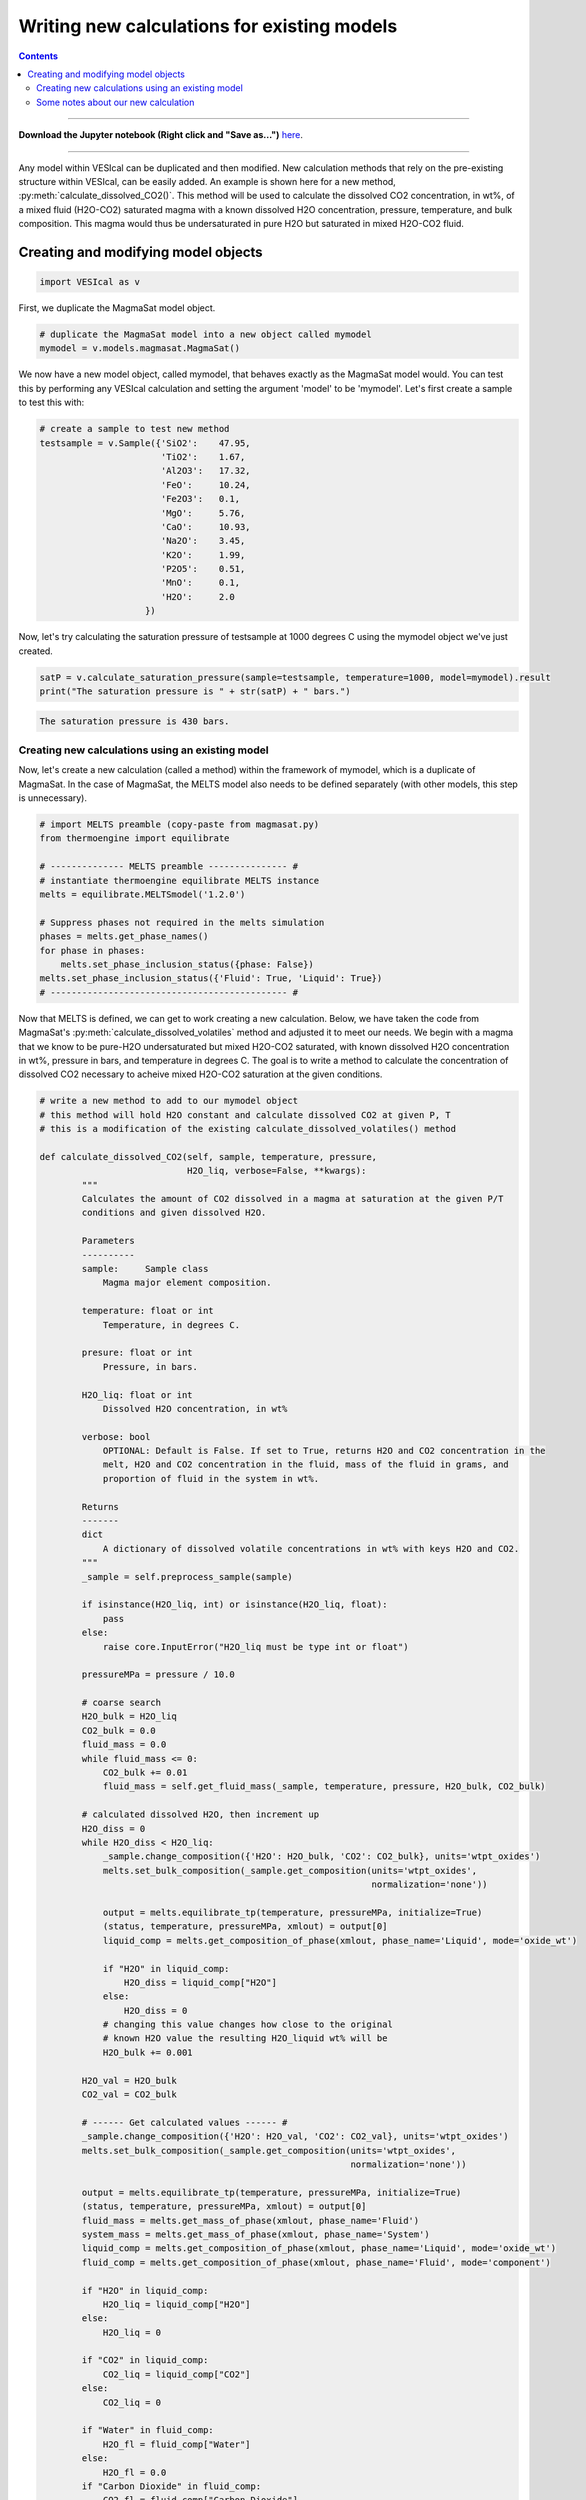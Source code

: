 ############################################
Writing new calculations for existing models
############################################
.. contents::

--------- 

**Download the Jupyter notebook (Right click and "Save as...")** `here <https://github.com/kaylai/VESIcal/blob/master/docs/jupyter_notebooks/adv_newcalcs.ipynb>`_.

--------- 

Any model within VESIcal can be duplicated and then modified. New calculation methods that rely on the pre-existing structure within VESIcal, can be easily added. An example is shown here for a new method, :py:meth:`calculate_dissolved_CO2()`. This method will be used to calculate the dissolved CO2 concentration, in wt%, of a mixed fluid (H2O-CO2) saturated magma with a known dissolved H2O concentration, pressure, temperature, and bulk composition. This magma would thus be undersaturated in pure H2O but saturated in mixed H2O-CO2 fluid.

Creating and modifying model objects
====================================

.. code-block:: python

	import VESIcal as v

First, we duplicate the MagmaSat model object.

.. code-block:: python

	# duplicate the MagmaSat model into a new object called mymodel
	mymodel = v.models.magmasat.MagmaSat()

We now have a new model object, called mymodel, that behaves exactly as the MagmaSat model would. You can test this by performing any VESIcal calculation and setting the argument 'model' to be 'mymodel'. Let's first create a sample to test this with:

.. code-block:: python

	# create a sample to test new method
	testsample = v.Sample({'SiO2':    47.95,
	                       'TiO2':    1.67,
	                       'Al2O3':   17.32,
	                       'FeO':     10.24,
	                       'Fe2O3':   0.1,
	                       'MgO':     5.76,
	                       'CaO':     10.93,
	                       'Na2O':    3.45,
	                       'K2O':     1.99,
	                       'P2O5':    0.51,
	                       'MnO':     0.1,
	                       'H2O':     2.0
	                    })

Now, let's try calculating the saturation pressure of testsample at 1000 degrees C using the mymodel object we've just created.

.. code-block:: python

	satP = v.calculate_saturation_pressure(sample=testsample, temperature=1000, model=mymodel).result
	print("The saturation pressure is " + str(satP) + " bars.")

.. code-block:: python

	The saturation pressure is 430 bars.

Creating new calculations using an existing model
-------------------------------------------------
Now, let's create a new calculation (called a method) within the framework of mymodel, which is a duplicate of MagmaSat. In the case of MagmaSat, the MELTS model also needs to be defined separately (with other models, this step is unnecessary).

.. code-block:: python

	# import MELTS preamble (copy-paste from magmasat.py)
	from thermoengine import equilibrate

	# -------------- MELTS preamble --------------- #
	# instantiate thermoengine equilibrate MELTS instance
	melts = equilibrate.MELTSmodel('1.2.0')

	# Suppress phases not required in the melts simulation
	phases = melts.get_phase_names()
	for phase in phases:
	    melts.set_phase_inclusion_status({phase: False})
	melts.set_phase_inclusion_status({'Fluid': True, 'Liquid': True})
	# --------------------------------------------- #

Now that MELTS is defined, we can get to work creating a new calculation. Below, we have taken the code from MagmaSat's :py:meth:`calculate_dissolved_volatiles` method and adjusted it to meet our needs. We begin with a magma that we know to be pure-H2O undersaturated but mixed H2O-CO2 saturated, with known dissolved H2O concentration in wt%, pressure in bars, and temperature in degrees C. The goal is to write a method to calculate the concentration of dissolved CO2 necessary to acheive mixed H2O-CO2 saturation at the given conditions.

.. code-block:: python

	# write a new method to add to our mymodel object
	# this method will hold H2O constant and calculate dissolved CO2 at given P, T
	# this is a modification of the existing calculate_dissolved_volatiles() method

	def calculate_dissolved_CO2(self, sample, temperature, pressure,
	                            H2O_liq, verbose=False, **kwargs):
	        """
	        Calculates the amount of CO2 dissolved in a magma at saturation at the given P/T
	        conditions and given dissolved H2O. 

	        Parameters
	        ----------
	        sample:     Sample class
	            Magma major element composition.

	        temperature: float or int
	            Temperature, in degrees C.

	        presure: float or int
	            Pressure, in bars.

	        H2O_liq: float or int
	            Dissolved H2O concentration, in wt%

	        verbose: bool
	            OPTIONAL: Default is False. If set to True, returns H2O and CO2 concentration in the
	            melt, H2O and CO2 concentration in the fluid, mass of the fluid in grams, and
	            proportion of fluid in the system in wt%.

	        Returns
	        -------
	        dict
	            A dictionary of dissolved volatile concentrations in wt% with keys H2O and CO2.
	        """
	        _sample = self.preprocess_sample(sample)

	        if isinstance(H2O_liq, int) or isinstance(H2O_liq, float):
	            pass
	        else:
	            raise core.InputError("H2O_liq must be type int or float")

	        pressureMPa = pressure / 10.0

	        # coarse search
	        H2O_bulk = H2O_liq
	        CO2_bulk = 0.0
	        fluid_mass = 0.0
	        while fluid_mass <= 0:
	            CO2_bulk += 0.01
	            fluid_mass = self.get_fluid_mass(_sample, temperature, pressure, H2O_bulk, CO2_bulk)
	        
	        # calculated dissolved H2O, then increment up
	        H2O_diss = 0
	        while H2O_diss < H2O_liq:
	            _sample.change_composition({'H2O': H2O_bulk, 'CO2': CO2_bulk}, units='wtpt_oxides')
	            melts.set_bulk_composition(_sample.get_composition(units='wtpt_oxides',
	                                                               normalization='none'))

	            output = melts.equilibrate_tp(temperature, pressureMPa, initialize=True)
	            (status, temperature, pressureMPa, xmlout) = output[0]
	            liquid_comp = melts.get_composition_of_phase(xmlout, phase_name='Liquid', mode='oxide_wt')

	            if "H2O" in liquid_comp:
	                H2O_diss = liquid_comp["H2O"]
	            else:
	                H2O_diss = 0
	            # changing this value changes how close to the original
	            # known H2O value the resulting H2O_liquid wt% will be
	            H2O_bulk += 0.001
	        
	        H2O_val = H2O_bulk
	        CO2_val = CO2_bulk

	        # ------ Get calculated values ------ #
	        _sample.change_composition({'H2O': H2O_val, 'CO2': CO2_val}, units='wtpt_oxides')
	        melts.set_bulk_composition(_sample.get_composition(units='wtpt_oxides',
	                                                           normalization='none'))

	        output = melts.equilibrate_tp(temperature, pressureMPa, initialize=True)
	        (status, temperature, pressureMPa, xmlout) = output[0]
	        fluid_mass = melts.get_mass_of_phase(xmlout, phase_name='Fluid')
	        system_mass = melts.get_mass_of_phase(xmlout, phase_name='System')
	        liquid_comp = melts.get_composition_of_phase(xmlout, phase_name='Liquid', mode='oxide_wt')
	        fluid_comp = melts.get_composition_of_phase(xmlout, phase_name='Fluid', mode='component')

	        if "H2O" in liquid_comp:
	            H2O_liq = liquid_comp["H2O"]
	        else:
	            H2O_liq = 0

	        if "CO2" in liquid_comp:
	            CO2_liq = liquid_comp["CO2"]
	        else:
	            CO2_liq = 0

	        if "Water" in fluid_comp:
	            H2O_fl = fluid_comp["Water"]
	        else:
	            H2O_fl = 0.0
	        if "Carbon Dioxide" in fluid_comp:
	            CO2_fl = fluid_comp["Carbon Dioxide"]
	        else:
	            CO2_fl = 0.0

	        XH2O_fluid = H2O_fl

	        if verbose:
	            return {"temperature": temperature, "pressure": pressure,
	                    "H2O_liq": H2O_liq, "CO2_liq": CO2_liq,
	                    "XH2O_fl": H2O_fl, "XCO2_fl": CO2_fl,
	                    "FluidProportion_wt": 100*fluid_mass/system_mass}

	        if verbose is False:
	            return {"CO2_liq": CO2_liq, "H2O_liq": H2O_liq}	

In order to bind our newly created method to mymodel (in other words, in order to allow mymodel to access and execute the code we have just written), we use python's universal .get method.

.. code-block:: python

	# add our new method to mymodel
	mymodel.calculate_dissolved_CO2 = calculate_dissolved_CO2.__get__(mymodel)

Now, let's test our new method.

.. code-block:: python

	mymodel.calculate_dissolved_CO2(testsample, pressure=5000.0,
					temperature=1000.0,
					H2O_liq=testsample.get_composition()['H2O'],
					verbose=True)

.. code-block:: python

	{'temperature': 1000.0,
	 'pressure': 5000.0,
	 'H2O_liq': 2.00137179156045,
	 'CO2_liq': 0.520077091019401,
	 'XH2O_fl': 0.146938900738546,
	 'XCO2_fl': 0.853061099261454,
	 'FluidProportion_wt': 0.006638675057019597}

Some notes about our new calculation
------------------------------------
Notice that the final output dissolved H2O concentration matches our given H2O concentration of 2.0 wt% to within ~0.001 wt%. This final output value can be made to match much more closely to the given H2O concentration by adjusting one line of code. See comment "changing this value changes how close to the original known H2O value the resulting H2O_liquid wt% will be".


